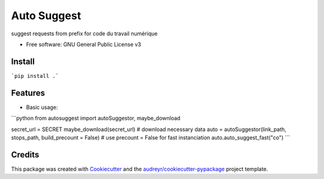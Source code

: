 ============
Auto Suggest
============


.. image:: https://img.shields.io/pypi/v/autosuggest.svg
        :target: https://pypi.python.org/pypi/autosuggest

.. image:: https://img.shields.io/travis/armandgiraud/autosuggest.svg
        :target: https://travis-ci.org/armandgiraud/autosuggest

.. image:: https://readthedocs.org/projects/autosuggest/badge/?version=latest
        :target: https://autosuggest.readthedocs.io/en/latest/?badge=latest
        :alt: Documentation Status




suggest requests from prefix for code du travail numérique


* Free software: GNU General Public License v3


Install
--------
```pip install .```

Features
--------

* Basic usage:

```python
from autosuggest import autoSuggestor, maybe_download

secret_url = SECRET
maybe_download(secret_url) # download necessary data
auto = autoSuggestor(link_path, stops_path, build_precount = False) # use precount = False for fast instanciation
auto.auto_suggest_fast("co")
```

Credits
-------

This package was created with Cookiecutter_ and the `audreyr/cookiecutter-pypackage`_ project template.

.. _Cookiecutter: https://github.com/audreyr/cookiecutter
.. _`audreyr/cookiecutter-pypackage`: https://github.com/audreyr/cookiecutter-pypackage
